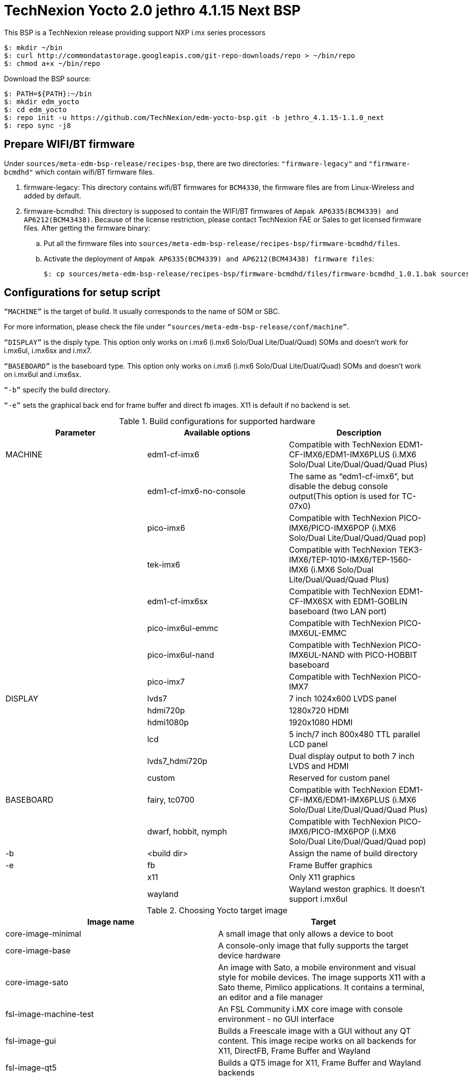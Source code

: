 = TechNexion Yocto 2.0 jethro 4.1.15 Next BSP

This BSP is a TechNexion release providing support NXP i.mx series processors

[source,console]
$: mkdir ~/bin
$: curl http://commondatastorage.googleapis.com/git-repo-downloads/repo > ~/bin/repo
$: chmod a+x ~/bin/repo

Download the BSP source:
[source,console]
$: PATH=${PATH}:~/bin
$: mkdir edm_yocto
$: cd edm_yocto
$: repo init -u https://github.com/TechNexion/edm-yocto-bsp.git -b jethro_4.1.15-1.1.0_next 
$: repo sync -j8

== Prepare WIFI/BT firmware
Under `sources/meta-edm-bsp-release/recipes-bsp`, there are two directories: `"firmware-legacy"` and `"firmware-bcmdhd"` which contain wifi/BT firmware files.

. firmware-legacy:
This directory contains wifi/BT firmwares for `BCM4330`, the firmware files are from Linux-Wireless and added by default.

. firmware-bcmdhd:
This directory is supposed to contain the WIFI/BT firmwares of `Ampak AP6335(BCM4339) and AP6212(BCM43438)`.
Because of the license restriction, please contact TechNexion FAE or Sales to get licensed firmware files.
After getting the firmware binary:
.. Put all the firmware files into `sources/meta-edm-bsp-release/recipes-bsp/firmware-bcmdhd/files`.
.. Activate the deployment of `Ampak AP6335(BCM4339) and AP6212(BCM43438) firmware files`:
[source,console]
$: cp sources/meta-edm-bsp-release/recipes-bsp/firmware-bcmdhd/files/firmware-bcmdhd_1.0.1.bak sources/meta-edm-bsp-release/recipes-bsp/firmware-bcmdhd/firmware-bcmdhd_1.0.1.bb


== Configurations for setup script

`“MACHINE”` is the target of build. It usually corresponds to the name of SOM or SBC.

For more information, please check the file under `“sources/meta-edm-bsp-release/conf/machine”`.

`“DISPLAY”` is the disply type. This option only works on i.mx6 (i.mx6 Solo/Dual Lite/Dual/Quad) SOMs and doesn’t work for i.mx6ul, i.mx6sx and i.mx7.

`“BASEBOARD”` is the baseboard type. This option only works on i.mx6 (i.mx6 Solo/Dual Lite/Dual/Quad) SOMs and doesn’t work on i.mx6ul and i.mx6sx.

`“-b”` specify the build directory.

`“-e”` sets the graphical back end for frame buffer and direct fb images. X11 is default if no backend is set.

.Build configurations for supported hardware
|===
|Parameter |Available options|Description

|MACHINE
|edm1-cf-imx6
|Compatible with TechNexion 
EDM1-CF-IMX6/EDM1-IMX6PLUS
(i.MX6 Solo/Dual Lite/Dual/Quad/Quad Plus)

|
|edm1-cf-imx6-no-console
|The same as “edm1-cf-imx6”, but disable the debug 
console output(This option is used for TC-07x0)

|
|pico-imx6
|Compatible with TechNexion PICO-IMX6/PICO-IMX6POP
(i.MX6 Solo/Dual Lite/Dual/Quad/Quad pop)

|
|tek-imx6
|Compatible with TechNexion TEK3-IMX6/TEP-1010-IMX6/TEP-1560-IMX6
(i.MX6 Solo/Dual Lite/Dual/Quad/Quad Plus)

|
|edm1-cf-imx6sx
|Compatible with TechNexion EDM1-CF-IMX6SX with 
EDM1-GOBLIN baseboard (two LAN port)

|
|pico-imx6ul-emmc
|Compatible with TechNexion PICO-IMX6UL-EMMC


|
|pico-imx6ul-nand
|Compatible with TechNexion PICO-IMX6UL-NAND with
PICO-HOBBIT baseboard

|
|pico-imx7
|Compatible with TechNexion PICO-IMX7

|DISPLAY
|lvds7
|7 inch 1024x600 LVDS panel

|
|hdmi720p
|1280x720 HDMI

|
|hdmi1080p
|1920x1080 HDMI

|
|lcd
|5 inch/7 inch 800x480 TTL parallel LCD panel

|
|lvds7_hdmi720p
|Dual display output to both 7 inch LVDS and HDMI

|
|custom
|Reserved for custom panel

|BASEBOARD
|fairy, tc0700
|Compatible with TechNexion 
EDM1-CF-IMX6/EDM1-IMX6PLUS
(i.MX6 Solo/Dual Lite/Dual/Quad/Quad Plus)

|
|dwarf, hobbit, nymph
|Compatible with TechNexion PICO-IMX6/PICO-IMX6POP
(i.MX6 Solo/Dual Lite/Dual/Quad/Quad pop)

|-b
|<build dir>
|Assign the name of build directory

|-e
|fb
|Frame Buffer graphics

|
|x11
|Only X11 graphics

|
|wayland
|Wayland weston graphics. It doesn’t support i.mx6ul
|===

.Choosing Yocto target image
|===
|Image name |Target

|core-image-minimal
|A small image that only allows a device to boot

|core-image-base
|A console-only image that fully supports the target device
hardware

|core-image-sato
|An image with Sato, a mobile environment and visual style
for mobile devices. The image supports X11 with a Sato
theme, Pimlico applications. It contains a terminal, an
editor and a file manager

|fsl-image-machine-test
|An FSL Community i.MX core image with console
environment - no GUI interface

|fsl-image-gui
|Builds a Freescale image with a GUI without any QT
content. This image recipe works on all backends for X11,
DirectFB, Frame Buffer and Wayland

|fsl-image-qt5
|Builds a QT5 image for X11, Frame Buffer and Wayland
backends
|===

== Build Yocto for TechNexion target platform
=== For EDM1-CF-IMX6/EDM1-IMX6PLUS
*FAIRY baseboard, QT5 with X11 image for HDMI output:*
[source,console]
$: MACHINE=edm1-cf-imx6 BASEBOARD=fairy source edm-setup-release.sh -b build-x11-fairy -e x11 
$: bitbake fsl-image-qt5

*FAIRY baseboard, QT5 with X11 image for 7 inch LVDS panel:*
[source,console]
$: DISPLAY=lvds7 MACHINE=edm1-cf-imx6 BASEBOARD=fairy source edm-setup-release.sh -b build-x11-fairy  -e x11 
$: bitbake fsl-image-qt5

*FAIRY baseboard, QT5 with X11 image for 7 inch/5 inch TTL-LCD panel:*
[source,console]
$: DISPLAY=lcd MACHINE=edm1-cf-imx6 BASEBOARD=fairy source edm-setup-release.sh -b build-x11-fairy  -e x11 
$: bitbake fsl-image-qt5

*Toucan0700, QT5 with X11 image for 7 inch LVDS panel and disabled debug console:*
[source,console]
$: DISPLAY=lvds7 MACHINE=edm1-cf-imx6-no-console BASEBOARD=tc0700 source edm-setup-release.sh -b build-x11-toucan -e x11 
$: bitbake fsl-image-qt5

=== For PICO-IMX6/PICO-IMX6POP
*DWARF baseboard, QT5 with X11 image for HDMI output:*
[source,console]
$: MACHINE=pico-imx6 BASEBOARD=dwarf source edm-setup-release.sh -b build-x11-pico -e x11 
$: bitbake fsl-image-qt5

*DWARF baseboard, QT5 with X11 image for 7 inch LVDS panel:*
[source,console]
$: DISPLAY=lvds7 MACHINE=pico-imx6 BASEBOARD=dwarf source edm-setup-release.sh -b build-x11-pico -e x11 
$: bitbake fsl-image-qt5

*DWARF baseboard, QT5 with X11 image for 7 inch/5 inch TTL-LCD panel:*
[source,console]
$: DISPLAY=lcd MACHINE=pico-imx6 BASEBOARD=dwarf source edm-setup-release.sh -b build-x11-pico -e x11
$: bitbake fsl-image-qt5

*HOBBIT baseboard, QT5 with X11 image for 7 inch LVDS panel:*
[source,console]
$: DISPLAY=lvds7 MACHINE=pico-imx6 BASEBOARD=hobbit source edm-setup-release.sh -b build-x11-pico -e x11
$: bitbake fsl-image-qt5

*HOBBIT baseboard, QT5 with X11 image for 7 inch/5 inch TTL-LCD panel:*
[source,console]
$: DISPLAY=lcd MACHINE=pico-imx6 BASEBOARD=hobbit source edm-setup-release.sh -b build-x11-pico -e x11
$: bitbake fsl-image-qt5

*NYMPH baseboard, QT5 with X11 image for HDMI output:*
[source,console]
$: MACHINE=pico-imx6 BASEBOARD=nymph source edm-setup-release.sh -b build-x11-pico -e x11 
$: bitbake fsl-image-qt5

*NYMPH baseboard, QT5 with X11 image for 7 inch LVDS panel:*
[source,console]
$: DISPLAY=lvds7 MACHINE=pico-imx6 BASEBOARD=nymph source edm-setup-release.sh -b build-x11-pico -e x11
$: bitbake fsl-image-qt5

=== For TEK3-IMX6
*TEK3-IMX6 BOX PC, QT5 with X11 image for HDMI output:*
[source,console]
$: MACHINE=tek-imx6 source edm-setup-release.sh -b build-x11-tek -e x11
$: bitbake fsl-image-qt5

=== For TEP-1010-IMX6/TEP-1560-IMX6
*TEP-1010-IMX6, QT5 with X11 image:*
[source,console]
$: DISPLAY=lvds10 MACHINE=tek-imx6 source edm-setup-release.sh -b build-x11-tek -e x11 
$: bitbake fsl-image-qt5

*TEP-1560-IMX6, QT5 with X11 image:*
[source,console]
$: DISPLAY=lvds15 MACHINE=tek-imx6 source edm-setup-release.sh -b build-x11-tek -e x11 
$: bitbake fsl-image-qt5

=== For EDM1-CF-IMX6SX
*Goblin baseboard, X11 image for 7 inch LVDS panel:*
[source,console]
$: MACHINE=edm1-cf-imx6sx source edm-setup-release.sh -b build-x11-goblin -e x11
$: bitbake fsl-image-qt5

=== For PICO-IMX6UL-EMMC
*HOBBIT baseboard, X11 image for 7 inch/5 inch TTL-LCD panel:*
[source,console]
$: MACHINE=pico-imx6ul-emmc source edm-setup-release.sh -b build-x11-pico-imx6ul -e x11
$: bitbake fsl-image-gui

*HOBBIT baseboard, QT5 with FB image for 7 inch/5 inch TTL-LCD panel:*
[source,console]
$: MACHINE=pico-imx6ul-emmc BASEBOARD=hobbit source edm-setup-release.sh -b build-fb-pico-imx6ul -e fb
$: bitbake fsl-image-qt5

*PI baseboard, X11 image for 7 inch/5 inch TTL-LCD panel:*
[source,console]
$: MACHINE=pico-imx6ul-emmc BASEBOARD=pi source edm-setup-release.sh -b build-x11-pico-imx6ul -e x11
$: bitbake fsl-image-gui

*PI baseboard, QT5 with FB image for 7 inch/5 inch TTL-LCD panel:*
[source,console]
$: MACHINE=pico-imx6ul-emmc BASEBOARD=pi source edm-setup-release.sh -b build-fb-pico-imx6ul -e fb
$: bitbake fsl-image-qt5

=== For PICO-IMX6UL-NAND
*HOBBIT baseboard, X11 image for 7 inch/5 inch TTL-LCD panel:*
[source,console]
$: MACHINE=pico-imx6ul-nand source edm-setup-release.sh -b build-x11-pico-imx6ul-nand -e x11
$: bitbake fsl-image-gui

*HOBBIT baseboard, QT5 with FB image for 7 inch/5 inch TTL-LCD panel:*
[source,console]
$: MACHINE=pico-imx6ul-nand source edm-setup-release.sh -b build-fb-pico-imx6ul-nand -e fb
$: bitbake fsl-image-qt5

=== For PICO-IMX7
*HOBBIT baseboard, X11 image for 7 inch/5 inch TTL-LCD panel:*
[source,console]
$: MACHINE=pico-imx7 BASEBOARD=hobbit source edm-setup-release.sh -b build-x11-pico-imx7 -e x11
$: bitbake fsl-image-gui

*HOBBIT baseboard, QT5 with FB image for 7 inch/5 inch TTL-LCD panel:*
[source,console]
$: MACHINE=pico-imx7 BASEBOARD=hobbit source edm-setup-release.sh -b build-fb-pico-imx7 -e fb
$: bitbake fsl-image-qt5

*DWARF baseboard, X11 image for 7 inch/5 inch TTL-LCD panel:*
[source,console]
$: MACHINE=pico-imx7 BASEBOARD=dwarf source edm-setup-release.sh -b build-x11-pico-imx7 -e x11
$: bitbake fsl-image-gui

*DWARF baseboard, QT5 with FB image for 7 inch/5 inch TTL-LCD panel:*
[source,console]
$: MACHINE=pico-imx7 BASEBOARD=dwarf source edm-setup-release.sh -b build-fb-pico-imx7 -e fb
$: bitbake fsl-image-qt5

*NYMPH baseboard, X11 image for 7 inch/5 inch TTL-LCD panel:*
[source,console]
$: MACHINE=pico-imx7 BASEBOARD=nymph source edm-setup-release.sh -b build-x11-pico-imx7 -e x11
$: bitbake fsl-image-gui

*NYMPH baseboard, QT5 with FB image for 7 inch/5 inch TTL-LCD panel:*
[source,console]
$: MACHINE=pico-imx7 BASEBOARD=nymph source edm-setup-release.sh -b build-fb-pico-imx7 -e fb
$: bitbake fsl-image-qt5

*PI baseboard, X11 image for 5 inch TTL-LCD panel:*
[source,console]
$: MACHINE=pico-imx7 BASEBOARD=pi source edm-setup-release.sh -b build-x11-pico-imx7 -e x11
$: bitbake fsl-image-gui

*PI baseboard, QT5 with FB image for 5 inch TTL-LCD panel:*
[source,console]
$: MACHINE=pico-imx7 BASEBOARD=pi source edm-setup-release.sh -b build-fb-pico-imx7 -e fb
$: bitbake fsl-image-qt5

== Chromium
To enable chromium requires the following steps:

In conf/local.conf:
Add chromium into your install list:
[source,console]
CORE_IMAGE_EXTRA_INSTALL += "chromium libexif"

Add commercial into the white list:
[source,console]
LICENSE_FLAGS_WHITELIST="commercial"

== QTWebkit
To start to go to /usr/share/qt5/examples/webkitwidgets/browser and run browser

== Qt
Note Qt is support for i.mx6Solo/DL/Dual/Quad/QuadPlus/SoloX with x11 backend. x-window HW acceleration based on GPU is activated.

Because i.mx6UL is lack of GPU. QT is supported for i.mx6UL with framebuffer backend without HW acceleration.

== Image Deployment
When build completes, the generated release image is under “${BUILD-TYPE}/tmp/deploy/images/${MACHINE}”:

"fsl-image-qt5-edm1-cf-imx6-${date}.rootfs.sdcard"
Just flash this image into your target board to deploy yocto.